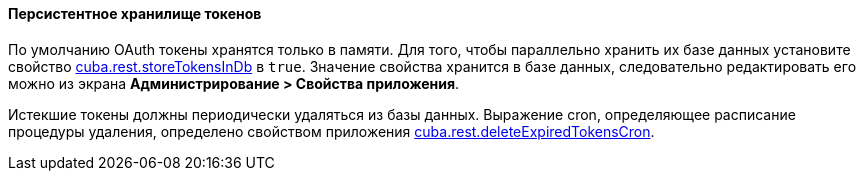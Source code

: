 :sourcesdir: ../../../../source

[[rest_api_v2_persistent_token_store]]
==== Персистентное хранилище токенов

По умолчанию OAuth токены хранятся только в памяти. Для того, чтобы параллельно хранить их базе данных установите свойство <<cuba.rest.storeTokensInDb,cuba.rest.storeTokensInDb>> в `true`. Значение свойства хранится в базе данных, следовательно редактировать его можно из экрана *Администрирование > Свойства приложения*.

Истекшие токены должны периодически удаляться из базы данных. Выражение cron, определяющее расписание процедуры удаления, определено свойством приложения <<cuba.rest.deleteExpiredTokensCron,cuba.rest.deleteExpiredTokensCron>>.

